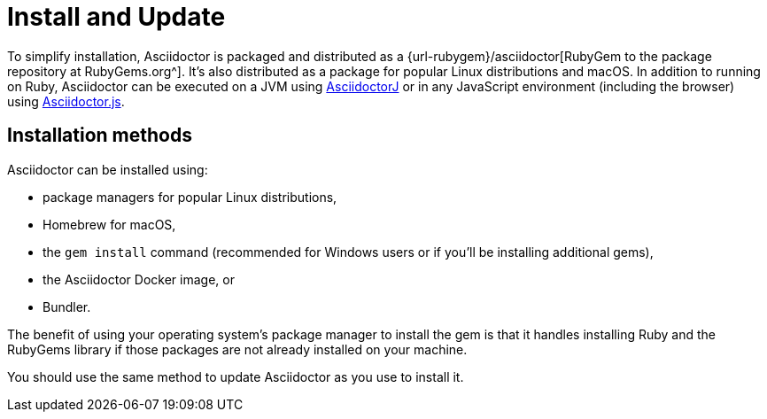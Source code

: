 = Install and Update

To simplify installation, Asciidoctor is packaged and distributed as a {url-rubygem}/asciidoctor[RubyGem to the package repository at RubyGems.org^].
It's also distributed as a package for popular Linux distributions and macOS.
In addition to running on Ruby, Asciidoctor can be executed on a JVM using xref:asciidoctorj::index.adoc[AsciidoctorJ] or in any JavaScript environment (including the browser) using xref:asciidoctor.js::index.adoc[Asciidoctor.js].

== Installation methods

Asciidoctor can be installed using:

* package managers for popular Linux distributions,
* Homebrew for macOS,
* the `gem install` command (recommended for Windows users or if you'll be installing additional gems),
* the Asciidoctor Docker image, or
* Bundler.

The benefit of using your operating system's package manager to install the gem is that it handles installing Ruby and the RubyGems library if those packages are not already installed on your machine.

You should use the same method to update Asciidoctor as you use to install it.
